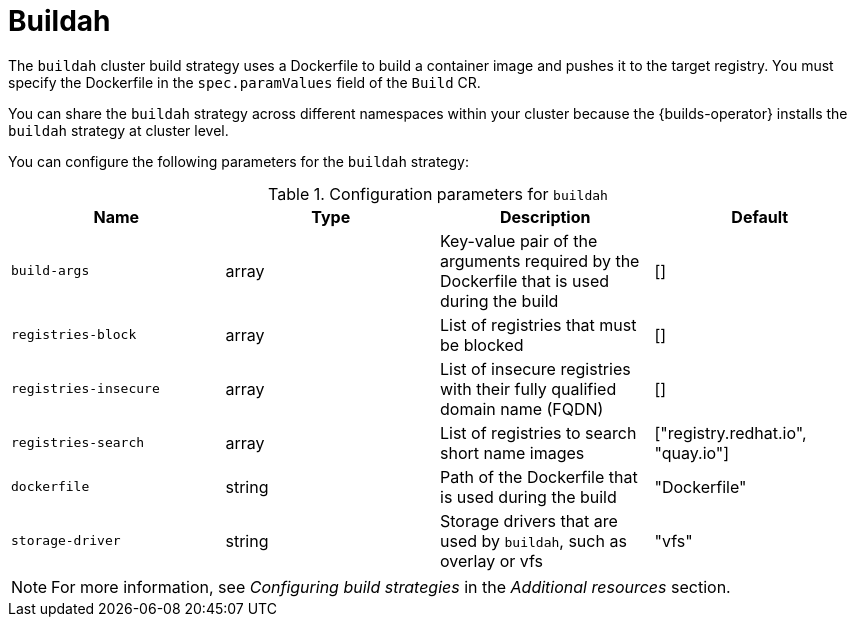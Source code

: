 // This module is included in the following assembly:
//
// * about/build-strategies.adoc

:_mod-docs-content-type: REFERENCE
[id="about-buildah_{context}"]
= Buildah

[role="_abstract"]
The `buildah` cluster build strategy uses a Dockerfile to build a container image and pushes it to the target registry. You must specify the Dockerfile in the `spec.paramValues` field of the `Build` CR.

You can share the `buildah` strategy across different namespaces within your cluster because the {builds-operator} installs the `buildah` strategy at cluster level. 

You can configure the following parameters for the `buildah` strategy:

.Configuration parameters for `buildah`
[options="header"]
|===

| Name | Type | Description | Default

| `build-args` | array | Key-value pair of the arguments required by the Dockerfile that is used during the build | []

| `registries-block` | array | List of registries that must be blocked | []

| `registries-insecure` | array | List of insecure registries with their fully qualified domain name (FQDN) | []

| `registries-search` | array | List of registries to search short name images | ["registry.redhat.io", "quay.io"]

| `dockerfile` | string | Path of the Dockerfile that is used during the build | "Dockerfile"

| `storage-driver` | string | Storage drivers that are used by `buildah`, such as overlay or vfs | "vfs"
|===

[NOTE]
====
For more information, see _Configuring build strategies_ in the _Additional resources_ section.
====